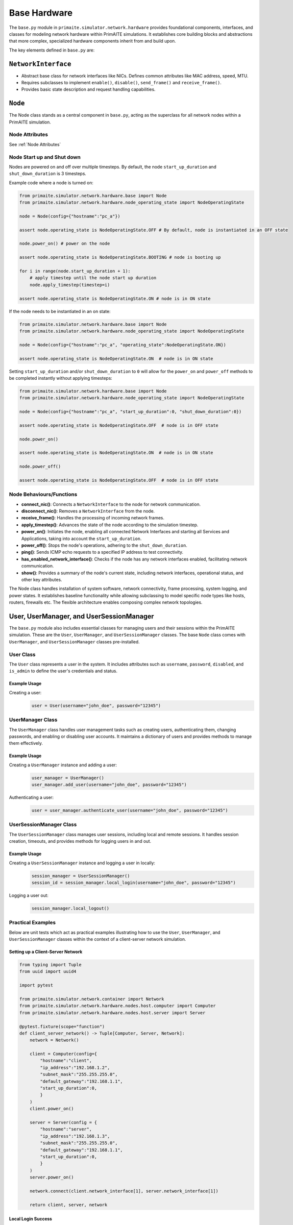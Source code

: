 .. only:: comment

    © Crown-owned copyright 2025, Defence Science and Technology Laboratory UK

#############
Base Hardware
#############

The ``base.py`` module in ``primaite.simulator.network.hardware`` provides foundational components, interfaces, and classes for
modeling network hardware within PrimAITE simulations. It establishes core building blocks and abstractions that more
complex, specialized hardware components inherit from and build upon.

The key elements defined in ``base.py`` are:

``NetworkInterface``
====================

- Abstract base class for network interfaces like NICs. Defines common attributes like MAC address, speed, MTU.
- Requires subclasses to implement ``enable()``, ``disable()``, ``send_frame()`` and ``receive_frame()``.
- Provides basic state description and request handling capabilities.

``Node``
========
The Node class stands as a central component in ``base.py``, acting as the superclass for all network nodes within a
PrimAITE simulation.

Node Attributes
---------------

See :ref:`Node Attributes`

.. _Node Start up and Shut down:

Node Start up and Shut down
---------------------------
Nodes are powered on and off over multiple timesteps. By default, the node ``start_up_duration`` and ``shut_down_duration`` is 3 timesteps.

Example code where a node is turned on:

.. code-block:: python

    from primaite.simulator.network.hardware.base import Node
    from primaite.simulator.network.hardware.node_operating_state import NodeOperatingState

    node = Node(config={"hostname":"pc_a"})

    assert node.operating_state is NodeOperatingState.OFF # By default, node is instantiated in an OFF state

    node.power_on() # power on the node

    assert node.operating_state is NodeOperatingState.BOOTING # node is booting up

    for i in range(node.start_up_duration + 1):
        # apply timestep until the node start up duration
        node.apply_timestep(timestep=i)

    assert node.operating_state is NodeOperatingState.ON # node is in ON state


If the node needs to be instantiated in an on state:


.. code-block:: python

    from primaite.simulator.network.hardware.base import Node
    from primaite.simulator.network.hardware.node_operating_state import NodeOperatingState

    node = Node(config={"hostname":"pc_a", "operating_state":NodeOperatingState.ON})

    assert node.operating_state is NodeOperatingState.ON  # node is in ON state

Setting ``start_up_duration`` and/or ``shut_down_duration`` to ``0`` will allow for the ``power_on`` and ``power_off`` methods to be completed instantly without applying timesteps:

.. code-block:: python

    from primaite.simulator.network.hardware.base import Node
    from primaite.simulator.network.hardware.node_operating_state import NodeOperatingState

    node = Node(config={"hostname":"pc_a", "start_up_duration":0, "shut_down_duration":0})

    assert node.operating_state is NodeOperatingState.OFF  # node is in OFF state

    node.power_on()

    assert node.operating_state is NodeOperatingState.ON  # node is in ON state

    node.power_off()

    assert node.operating_state is NodeOperatingState.OFF  # node is in OFF state

Node Behaviours/Functions
-------------------------


- **connect_nic()**: Connects a ``NetworkInterface`` to the node for network communication.
- **disconnect_nic()**: Removes a ``NetworkInterface`` from the node.
- **receive_frame()**: Handles the processing of incoming network frames.
- **apply_timestep()**: Advances the state of the node according to the simulation timestep.
- **power_on()**: Initiates the node, enabling all connected Network Interfaces and starting all Services and
  Applications, taking into account the ``start_up_duration``.
- **power_off()**: Stops the node's operations, adhering to the ``shut_down_duration``.
- **ping()**: Sends ICMP echo requests to a specified IP address to test connectivity.
- **has_enabled_network_interface()**: Checks if the node has any network interfaces enabled, facilitating network
  communication.
- **show()**: Provides a summary of the node's current state, including network interfaces, operational status, and
  other key attributes.


The Node class handles installation of system software, network connectivity, frame processing, system logging, and
power states. It establishes baseline functionality while allowing subclassing to model specific node types like hosts,
routers, firewalls etc. The flexible architecture enables composing complex network topologies.

User, UserManager, and UserSessionManager
=========================================

The ``base.py`` module also includes essential classes for managing users and their sessions within the PrimAITE
simulation. These are the ``User``, ``UserManager``, and ``UserSessionManager`` classes. The base ``Node`` class comes
with ``UserManager``, and ``UserSessionManager`` classes pre-installed.

User Class
----------

The ``User`` class represents a user in the system. It includes attributes such as ``username``, ``password``,
``disabled``, and ``is_admin`` to define the user's credentials and status.

Example Usage
^^^^^^^^^^^^^

Creating a user:
    .. code-block:: python

        user = User(username="john_doe", password="12345")

UserManager Class
-----------------

The ``UserManager`` class handles user management tasks such as creating users, authenticating them, changing passwords,
and enabling or disabling user accounts. It maintains a dictionary of users and provides methods to manage them
effectively.

Example Usage
^^^^^^^^^^^^^

Creating a ``UserManager`` instance and adding a user:
    .. code-block:: python

        user_manager = UserManager()
        user_manager.add_user(username="john_doe", password="12345")

Authenticating a user:
    .. code-block:: python

        user = user_manager.authenticate_user(username="john_doe", password="12345")

UserSessionManager Class
------------------------

The ``UserSessionManager`` class manages user sessions, including local and remote sessions. It handles session creation,
timeouts, and provides methods for logging users in and out.

Example Usage
^^^^^^^^^^^^^

Creating a ``UserSessionManager`` instance and logging a user in locally:
    .. code-block:: python

        session_manager = UserSessionManager()
        session_id = session_manager.local_login(username="john_doe", password="12345")

Logging a user out:
    .. code-block:: python

        session_manager.local_logout()

Practical Examples
------------------

Below are unit tests which act as practical examples illustrating how to use the ``User``, ``UserManager``, and
``UserSessionManager`` classes within the context of a client-server network simulation.

Setting up a Client-Server Network
^^^^^^^^^^^^^^^^^^^^^^^^^^^^^^^^^^

.. code-block:: python

    from typing import Tuple
    from uuid import uuid4

    import pytest

    from primaite.simulator.network.container import Network
    from primaite.simulator.network.hardware.nodes.host.computer import Computer
    from primaite.simulator.network.hardware.nodes.host.server import Server

    @pytest.fixture(scope="function")
    def client_server_network() -> Tuple[Computer, Server, Network]:
        network = Network()

        client = Computer(config={
            "hostname":"client",
            "ip_address":"192.168.1.2",
            "subnet_mask":"255.255.255.0",
            "default_gateway":"192.168.1.1",
            "start_up_duration":0,
            }
        )
        client.power_on()

        server = Server(config = {
            "hostname":"server",
            "ip_address":"192.168.1.3",
            "subnet_mask":"255.255.255.0",
            "default_gateway":"192.168.1.1",
            "start_up_duration":0,
            }
        )
        server.power_on()

        network.connect(client.network_interface[1], server.network_interface[1])

        return client, server, network

Local Login Success
^^^^^^^^^^^^^^^^^^^

.. code-block:: python

    def test_local_login_success(client_server_network):
        client, server, network = client_server_network

        assert not client.user_session_manager.local_user_logged_in

        client.user_session_manager.local_login(username="admin", password="admin")

        assert client.user_session_manager.local_user_logged_in

Local Login Failure
^^^^^^^^^^^^^^^^^^^

.. code-block:: python

    def test_local_login_failure(client_server_network):
        client, server, network = client_server_network

        assert not client.user_session_manager.local_user_logged_in

        client.user_session_manager.local_login(username="jane.doe", password="12345")

        assert not client.user_session_manager.local_user_logged_in

Adding a New User and Successful Local Login
^^^^^^^^^^^^^^^^^^^^^^^^^^^^^^^^^^^^^^^^^^^^

.. code-block:: python

    def test_new_user_local_login_success(client_server_network):
        client, server, network = client_server_network

        assert not client.user_session_manager.local_user_logged_in

        client.user_manager.add_user(username="jane.doe", password="12345")

        client.user_session_manager.local_login(username="jane.doe", password="12345")

        assert client.user_session_manager.local_user_logged_in

Clearing Previous Login on New Local Login
^^^^^^^^^^^^^^^^^^^^^^^^^^^^^^^^^^^^^^^^^^

.. code-block:: python

    def test_new_local_login_clears_previous_login(client_server_network):
        client, server, network = client_server_network

        assert not client.user_session_manager.local_user_logged_in

        current_session_id = client.user_session_manager.local_login(username="admin", password="admin")

        assert client.user_session_manager.local_user_logged_in

        assert client.user_session_manager.local_session.user.username == "admin"

        client.user_manager.add_user(username="jane.doe", password="12345")

        new_session_id = client.user_session_manager.local_login(username="jane.doe", password="12345")

        assert client.user_session_manager.local_user_logged_in

        assert client.user_session_manager.local_session.user.username == "jane.doe"

        assert new_session_id != current_session_id

Persistent Login for the Same User
^^^^^^^^^^^^^^^^^^^^^^^^^^^^^^^^^^

.. code-block:: python

    def test_new_local_login_attempt_same_uses_persists(client_server_network):
        client, server, network = client_server_network

        assert not client.user_session_manager.local_user_logged_in

        current_session_id = client.user_session_manager.local_login(username="admin", password="admin")

        assert client.user_session_manager.local_user_logged_in

        assert client.user_session_manager.local_session.user.username == "admin"

        new_session_id = client.user_session_manager.local_login(username="admin", password="admin")

        assert client.user_session_manager.local_user_logged_in

        assert client.user_session_manager.local_session.user.username == "admin"

        assert new_session_id == current_session_id
